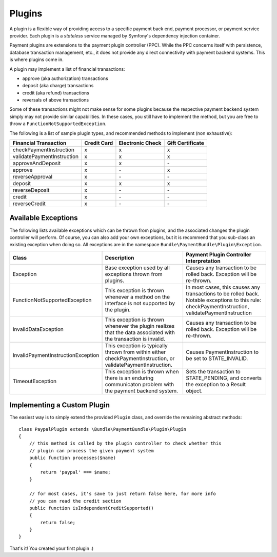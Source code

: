 Plugins
=======

A plugin is a flexible way of providing access to a specific payment back end, 
payment processor, or payment service provider. Each plugin is a *stateless* 
service managed by Symfony's dependency injection container.

Payment plugins are extensions to the payment plugin controller (PPC). While the
PPC concerns itself with persistence, database transaction management, etc., it does 
not provide any direct connectivity with payment backend systems. This is where
plugins come in. 

A plugin may implement a list of financial transactions:

- approve (aka authorization) transactions
- deposit (aka charge) transactions
- credit (aka refund) transactions
- reversals of above transactions 


Some of these transactions might not make sense for some plugins because the respective
payment backend system simply may not provide similar capabilities. In these cases,
you still have to implement the method, but you are free to throw a ``FunctionNotSupportedException``.

The following is a list of sample plugin types, and recommended methods to implement (non exhaustive):

+----------------------------+-------------+------------------+------------------+ 
| Financial Transaction      | Credit Card | Electronic Check | Gift Certificate |
+============================+=============+==================+==================+
| checkPaymentInstruction    |      x      |         x        |         x        |
+----------------------------+-------------+------------------+------------------+
| validatePaymentInstruction |      x      |         x        |         x        |
+----------------------------+-------------+------------------+------------------+
| approveAndDeposit          |      x      |         x        |        \-        |
+----------------------------+-------------+------------------+------------------+
| approve                    |      x      |        \-        |         x        |
+----------------------------+-------------+------------------+------------------+
| reverseApproval            |      x      |        \-        |        \-        |
+----------------------------+-------------+------------------+------------------+
| deposit                    |      x      |         x        |         x        |
+----------------------------+-------------+------------------+------------------+
| reverseDeposit             |      x      |        \-        |        \-        |
+----------------------------+-------------+------------------+------------------+
| credit                     |      x      |        \-        |        \-        |
+----------------------------+-------------+------------------+------------------+
| reverseCredit              |      x      |        \-        |        \-        |
+----------------------------+-------------+------------------+------------------+


Available Exceptions
--------------------
The following lists available exceptions which can be thrown from plugins, and the
associated changes the plugin controller will perform. Of course, you can also add
your own exceptions, but it is recommend that you sub-class an existing exception when
doing so. All exceptions are in the namespace ``Bundle\PaymentBundle\Plugin\Exception``.

+------------------------------------+-----------------------------+---------------------------+
| Class                              | Description                 | Payment Plugin Controller |
|                                    |                             | Interpretation            |
+====================================+=============================+===========================+
| Exception                          | Base exception used by all  | Causes any transaction to |
|                                    | exceptions thrown from      | be rolled back. Exception |
|                                    | plugins.                    | will be re-thrown.        |
+------------------------------------+-----------------------------+---------------------------+
| FunctionNotSupportedException      | This exception is thrown    | In most cases, this causes|
|                                    | whenever a method on the    | any transactions to be    |
|                                    | interface is not supported  | rolled back. Notable      |
|                                    | by the plugin.              | exceptions to this rule:  |
|                                    |                             | checkPaymentInstruction,  |
|                                    |                             | validatePaymentInstruction|
+------------------------------------+-----------------------------+---------------------------+
| InvalidDataException               | This exception is thrown    | Causes any transaction to |
|                                    | whenever the plugin realizes| be rolled back. Exception |
|                                    | that the data associated    | will be re-thrown.        |
|                                    | with the transaction is     |                           |
|                                    | invalid.                    |                           |
+------------------------------------+-----------------------------+---------------------------+
| InvalidPaymentInstructionException | This exception is typically | Causes PaymentInstruction |
|                                    | thrown from within either   | to be set to              |
|                                    | checkPaymentInstruction, or | STATE_INVALID.            |
|                                    | validatePaymentInstruction. |                           |
+------------------------------------+-----------------------------+---------------------------+
| TimeoutException                   | This exception is thrown    | Sets the transaction to   |
|                                    | when there is an enduring   | STATE_PENDING, and        |
|                                    | communicaton problem with   | converts the exception to |
|                                    | the payment backend system. | a Result object.          |
+------------------------------------+-----------------------------+---------------------------+


Implementing a Custom Plugin
----------------------------
The easiest way is to simply extend the provided ``Plugin`` class, and override
the remaining abstract methods::

    class PaypalPlugin extends \Bundle\PaymentBundle\Plugin\Plugin
    {
        // this method is called by the plugin controller to check whether this
        // plugin can process the given payment system
        public function processes($name)
        {
            return 'paypal' === $name;
        }
        
        // for most cases, it's save to just return false here, for more info
        // you can read the credit section
        public function isIndependentCreditSupported()
        {
            return false;
        }
    }
    
That's it! You created your first plugin :) 

